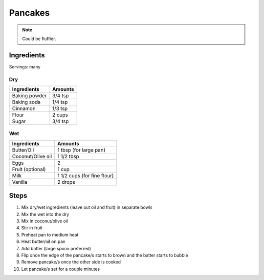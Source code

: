 Pancakes
========

.. note:: Could be fluffier.

Ingredients
-----------

Servings: many

Dry
^^^

+---------------+---------+
| Ingredients   | Amounts |
+===============+=========+
| Baking powder | 3/4 tsp |
+---------------+---------+
| Baking soda   | 1/4 tsp |
+---------------+---------+
| Cinnamon      | 1/3 tsp |
+---------------+---------+
| Flour         | 2 cups  |
+---------------+---------+
| Sugar         | 3/4 tsp |
+---------------+---------+

Wet
^^^

+-------------------+-----------------------------+
| Ingredients       | Amounts                     |
+===================+=============================+
| Butter/Oil        | 1 tbsp (for large pan)      |
+-------------------+-----------------------------+
| Coconut/Olive oil | 1 1/2 tbsp                  |
+-------------------+-----------------------------+
| Eggs              | 2                           |
+-------------------+-----------------------------+
| Fruit (optional)  | 1 cup                       |
+-------------------+-----------------------------+
| Milk              | 1 1/2 cups (for fine flour) |
+-------------------+-----------------------------+
| Vanilla           | 2 drops                     |
+-------------------+-----------------------------+

Steps
-----

#. Mix dry/wet ingredients (leave out oil and fruit) in separate bowls
#. Mix the wet into the dry
#. Mix in coconut/olive oil
#. Stir in fruit
#. Preheat pan to medium heat
#. Heat butter/oil on pan
#. Add batter (large spoon preferred)
#. Flip once the edge of the pancake/s starts to brown and the batter starts to
   bubble
#. Remove pancake/s once the other side is cooked
#. Let pancake/s set for a couple minutes
